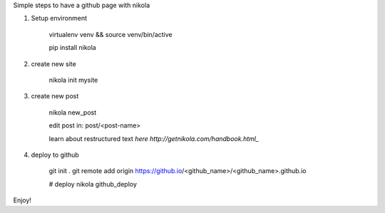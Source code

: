 .. title: blog with nikola
.. slug: blog-with-nikola
.. date: 2017-11-12 22:40:30 UTC+08:00
.. tags: 
.. category: 
.. link: 
.. description: 
.. type: text

Simple steps to have a github page with nikola


1. Setup environment

	virtualenv venv && source venv/bin/active

	pip install nikola

2. create new site 

	nikola init mysite

3. create new post

	nikola new_post
	
	edit post in: post/<post-name>

	learn about restructured text `here http://getnikola.com/handbook.html_`

4. deploy to github

	git init .
	git remote add origin https://github.io/<github_name>/<github_name>.github.io
	
	# deploy
	nikola github_deploy

Enjoy!
